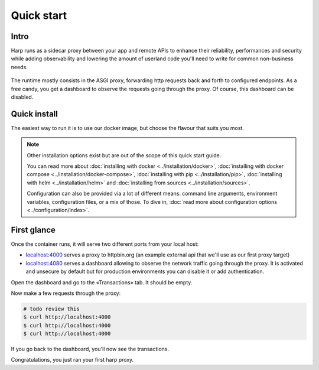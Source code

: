 Quick start
===========

Intro
:::::::

Harp runs as a sidecar proxy between your app and remote APIs to enhance their reliability, performances and security
while adding observability and lowering the amount of userland code you'll need to write for common non-business needs.

.. figure:: images/tldr.png
   :alt: Basic proxy setup from the quickstart tl;dr

The runtime mostly consists in the ASGI proxy, forwarding http requests back and forth to configured endpoints.
As a free candy, you get a dashboard to observe the requests going through the proxy. Of course, this dashboard can be
disabled.

Quick install
:::::::::::::

The easiest way to run it is to use our docker image, but choose the flavour that suits you most.

.. tab-set-code::

    .. code-block:: docker

        # TODO review needed (config format updated since written)
        $ docker run -d \
                     -p 4000:4000 \
                     -p 4080:4080 \
                     -e HARP_PROXY_ENDPOINT_4000_NAME=httpbin \
                     -e HARP_PROXY_ENDPOINT_4000_TARGET=https://httpbin.org/ \
                     makersquad/harp-proxy:latest

    .. code-block:: compose

        $ cat <<EOF > docker-compose.yml
        version: '3'

        services:
          api-proxy:
            image: ...
            volumes:
              - "./config.yaml:/etc/harp.yaml"
              - "./data:/var/lib/harp/data"
            ports:
              - 4000:4000
              - 4080:4080

        EOF

        $ docker compose up -d

.. note::

    Other installation options exist but are out of the scope of this quick start guide.

    You can read more about :doc:`installing with docker <../installation/docker>`, :doc:`installing with docker
    compose <../installation/docker-compose>`, :doc:`installing with pip <../installation/pip>`, :doc:`installing with
    helm <../installation/helm>` and :doc:`installing from sources <../installation/sources>`.

    Configuration can also be provided via a lot of different means: command line arguments, environment variables,
    configuration files, or a mix of those. To dive in, :doc:`read more about configuration options
    <../configuration/index>`.

First glance
::::::::::::

Once the container runs, it will serve two different ports from your local host:

- `localhost:4000 <http://localhost:4000/>`_ serves a proxy to httpbin.org (an example external api that we'll use as our first proxy
  target)
- `localhost:4080 <http://localhost:4080/>`_ serves a dashboard allowing to observe the network traffic going through the proxy. It is
  activated and unsecure by default but for production environments you can disable it or add authentication.

Open the dashboard and go to the «Transactions» tab. It should be empty.

Now make a few requests through the proxy:

.. code-block:: bash

    # todo review this
    $ curl http://localhost:4000
    $ curl http://localhost:4000
    $ curl http://localhost:4000

If you go back to the dashboard, you'll now see the transactions.

Congratulations, you just ran your first harp proxy.


.. todo::

    And now what?
